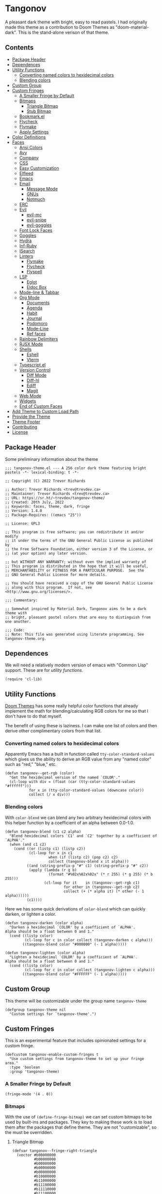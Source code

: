 #+STARTUP: content
* Tangonov
:PROPERTIES:
:header-args: :tangle tangonov-theme.el :comments link
:END:
[[https://melpa.org/#/tangonov-theme][file:https://melpa.org/packages/tangonov-theme-badge.svg]]

[[file:images/tangonov.png]]

A pleasant dark theme with bright, easy to read pastels. I had originally made this theme as a contribution to Doom Themes as "doom-material-dark". This is the stand-alone verison of that theme.

[[file:images/tangonov-1.png]]
[[file:images/tangonov-2.png]]
** Contents
:PROPERTIES:
:TOC:      :include siblings :depth 3 :force (depth) :ignore (this) :local (depth)
:END:
:CONTENTS:
- [[#package-header][Package Header]]
- [[#dependences][Dependences]]
- [[#utility-functions][Utility Functions]]
  - [[#converting-named-colors-to-hexidecimal-colors][Converting named colors to hexidecimal colors]]
  - [[#blending-colors][Blending colors]]
- [[#custom-group][Custom Group]]
- [[#custom-fringes][Custom Fringes]]
  - [[#a-smaller-fringe-by-default][A Smaller Fringe by Default]]
  - [[#bitmaps][Bitmaps]]
    - [[#triangle-bitmap][Triangle Bitmap]]
    - [[#stub-bitmap][Stub Bitmap]]
  - [[#bookmarkel][Bookmark.el]]
  - [[#flycheck][Flycheck]]
  - [[#flymake][Flymake]]
  - [[#apply-settings][Apply Settings]]
- [[#color-definitions][Color Definitions]]
- [[#faces][Faces]]
  - [[#ansi-colors][Ansi Colors]]
  - [[#avy][Avy]]
  - [[#company][Company]]
  - [[#css][CSS]]
  - [[#easy-customization][Easy Customization]]
  - [[#elfleed][Elfleed]]
  - [[#emacs][Emacs]]
  - [[#email][Email]]
    - [[#message-mode][Message Mode]]
    - [[#gnus][GNUs]]
    - [[#notmuch][Notmuch]]
  - [[#erc][ERC]]
  - [[#evil][Evil]]
    - [[#evil-mc][evil-mc]]
    - [[#evil-snipe][evil-snipe]]
    - [[#evil-goggles][evil-goggles]]
  - [[#font-lock-faces][Font Lock Faces]]
  - [[#goggles][Goggles]]
  - [[#hydra][Hydra]]
  - [[#inf-ruby][Inf-Ruby]]
  - [[#isearch][ISearch]]
  - [[#linters][Linters]]
    - [[#flymake][Flymake]]
    - [[#flycheck][Flycheck]]
    - [[#flyspell][Flyspell]]
  - [[#lsp][LSP]]
    - [[#eglot][Eglot]]
    - [[#eldoc-box][Eldoc Box]]
  - [[#mode-line--tabbar][Mode-line & Tabbar]]
  - [[#org-mode][Org Mode]]
    - [[#documents][Documents]]
    - [[#agenda][Agenda]]
    - [[#habit][Habit]]
    - [[#journal][Journal]]
    - [[#podomoro][Podomoro]]
    - [[#mode-line][Mode-Line]]
    - [[#ref-faces][Ref faces]]
  - [[#rainbow-delimiters][Rainbow Delimiters]]
  - [[#rjsx-mode][RJSX Mode]]
  - [[#shells][Shells]]
    - [[#eshell][Eshell]]
    - [[#vterm][Vterm]]
  - [[#typescriptel][Typescript.el]]
  - [[#version-control][Version Control]]
    - [[#diff-mode][Diff Mode]]
    - [[#diff-hl][Diff-hl]]
    - [[#ediff][Ediff]]
    - [[#magit][Magit]]
  - [[#web-mode][Web Mode]]
  - [[#widgets][Widgets]]
  - [[#end-of-custom-faces][End of Custom Faces]]
- [[#add-theme-to-custom-load-path][Add Theme to Custom Load Path]]
- [[#provide-the-theme][Provide the Theme]]
- [[#theme-footer][Theme Footer]]
- [[#contributing][Contributing]]
- [[#license][License]]
:END:
** Package Header
:PROPERTIES:
:header-args: :tangle tangonov-theme.el
:END:
Some preliminary information about the theme

#+BEGIN_SRC elisp
;;; tangonov-theme.el --- A 256 color dark theme featuring bright pastels -*- lexical-binding: t -*-

;; Copyright (C) 2022 Trevor Richards

;; Author: Trevor Richards <trev@trevdev.ca>
;; Maintainer: Trevor Richards <trev@trevdev.ca>
;; URL: https://sr.ht/~trevdev/tangonov-theme/
;; Created: 20th July, 2022
;; Keywords: faces, theme, dark, fringe
;; Version: 1.4.0
;; Package-Requires: ((emacs "25"))

;; License: GPL3

;; This program is free software; you can redistribute it and/or modify
;; it under the terms of the GNU General Public License as published by
;; the Free Software Foundation, either version 3 of the License, or
;; (at your option) any later version.

;; but WITHOUT ANY WARRANTY; without even the implied warranty of
;; This program is distributed in the hope that it will be useful,
;; MERCHANTABILITY or FITNESS FOR A PARTICULAR PURPOSE.  See the
;; GNU General Public License for more details.

;; You should have received a copy of the GNU General Public License
;; along with this program.  If not, see <http://www.gnu.org/licenses/>.

;;; Commentary:

;; Somewhat inspired by Material Dark, Tangonov aims to be a dark theme with
;; bright, pleasant pastel colors that are easy to distinguish from one another.

;;; Code:
;; Note: This file was generated using literate programming. See tangonov-theme.org.
#+END_SRC

** Dependences

We will need a relatively modern version of emacs with "Common Lisp" support. These are for [[* Utility Functions][utility functions]].

#+BEGIN_SRC elisp
(require 'cl-lib)
#+END_SRC

** Utility Functions

[[https://github.com/doomemacs/themes][Doom Themes]] has some really helpful color functions that already implement the math for blending/calculating RGB colors for me so that I don't have to do that myself.

The benefit of using these is laziness. I can make one list of colors and then derive other complimentary colors from that list.

*** Converting named colors to hexidecimal colors

Apparently Emacs has a built in function called ~tty-color-standard-values~ which gives us the ability to derive an RGB value from any "named color" such as "red," "blue," etc.

#+BEGIN_SRC elisp
(defun tangonov--get-rgb (color)
  "Get the hexidecimal version of the named `COLOR'."
  (cl-loop with div = (float (car (tty-color-standard-values "#ffffff")))
           for x in (tty-color-standard-values (downcase color))
           collect (/ x div)))
#+END_SRC

*** Blending colors

With ~color-blend~ we can blend any two arbitrary hexidecimal colors with this helper function by a coefficient of an alpha between 0.0-1.0.

#+BEGIN_SRC elisp
(defun tangonov-blend (c1 c2 alpha)
  "Blend hexidecimal colors `C1' and `C2' together by a coefficient of `ALPHA'."
  (when (and c1 c2)
    (cond ((or (listp c1) (listp c2))
           (cl-loop for x in c1
                    when (if (listp c2) (pop c2) c2)
                    collect (tangonov-blend x it alpha)))
          ((and (string-prefix-p "#" c1) (string-prefix-p "#" c2))
           (apply (lambda (r g b)
                    (format "#%02x%02x%02x" (* r 255) (* g 255) (* b 255)))
                  (cl-loop for it    in (tangonov--get-rgb c1)
                           for other in (tangonov--get-rgb c2)
                           collect (+ (* alpha it) (* other (- 1 alpha))))))
          (c1))))
#+END_SRC

Here we has some quick derivations of ~color-blend~ which can quickly darken, or lighten a color.

#+BEGIN_SRC elisp
(defun tangonov-darken (color alpha)
  "Darken a hexidecimal `COLOR' by a coefficient of `ALPHA'.
Alpha should be a float between 0 and 1."
  (cond ((listp color)
         (cl-loop for c in color collect (tangonov-darken c alpha)))
        ((tangonov-blend color "#000000" (- 1 alpha)))))

(defun tangonov-lighten (color alpha)
  "Lighten a hexidecimal `COLOR' by a coefficient of `ALPHA'.
Alpha should be a float between 0 and 1."
  (cond ((listp color)
         (cl-loop for c in color collect (tangonov-lighten c alpha)))
        ((tangonov-blend color "#FFFFFF" (- 1 alpha)))))
#+END_SRC

** Custom Group

This theme will be customizable under the group name ~tangonov-theme~

#+begin_src elisp
(defgroup tangonov-theme nil
  "Custom settings for `tangonov-theme'.")
#+end_src

** Custom Fringes

This is an experimental feature that includes opinionated settings for a custom fringe.

#+begin_src elisp :noweb yes
(defcustom tangonov-enable-custom-fringes t
  "Use custom settings from tangonov-theme to set up your fringe area."
  :type 'boolean
  :group 'tangonov-theme)
#+end_src

*** A Smaller Fringe by Default

#+begin_src elisp :noweb-ref custom-fringes :tangle no
(fringe-mode '(4 . 0))
#+end_src

*** Bitmaps

With the use of ~(define-fringe-bitmap)~ we can set custom bitmaps to be used by built-ins and packages. They key to making these work is to load them after the packages that define theme. They are not "customizable", so the must be overridden.

**** Triangle Bitmap

#+begin_src elisp
(defvar tangonov--fringe-right-triangle
  (vector #b00000000
          #b00000000
          #b00000000
          #b00000000
          #b00000000
          #b10000000
          #b11000000
          #b11100000
          #b11110000
          #b11100000
          #b11000000
          #b10000000
          #b00000000
          #b00000000
          #b00000000
          #b00000000
          #b00000000)
  "A fringe bitmap used by tangonov-theme.")
#+end_src

**** Stub Bitmap

#+begin_src elisp
(defvar tangonov--fringe-stub
  (vector #b00000000
          #b00000000
          #b00000000
          #b00000000
          #b00000000
          #b11110000
          #b11110000
          #b11110000
          #b11110000
          #b11110000
          #b11110000
          #b11110000
          #b00000000
          #b00000000
          #b00000000
          #b00000000
          #b00000000)
  "A fringe bitmap used by tangonov-theme.")
#+end_src

*** Bookmark.el

#+begin_src elisp :noweb-ref custom-fringes :tangle no
(with-eval-after-load 'bookmark
  (define-fringe-bitmap 'bookmark-fringe-mark
    tangonov--fringe-stub))
#+end_src

*** Flycheck

#+begin_src elisp :noweb-ref custom-fringes :tangle no
(with-eval-after-load 'flycheck
  (define-fringe-bitmap 'flycheck-fringe-bitmap-caret
    tangonov--fringe-right-triangle)
  (flycheck-define-error-level
        'error
      :severity 100
      :compilation-level 2
      :overlay-category 'flycheck-error-overlay
      :fringe-bitmap 'flycheck-fringe-bitmap-caret
      :fringe-face 'flycheck-fringe-error
      :error-list-face 'flycheck-error-list-error)
    (flycheck-define-error-level
        'warning
      :severity 100
      :compilation-level 1
      :overlay-category 'flycheck-warning-overlay
      :fringe-bitmap 'flycheck-fringe-bitmap-caret
      :fringe-face 'flycheck-fringe-warning
      :warning-list-face 'flycheck-warning-list-warning)
    (flycheck-define-error-level
        'info
      :severity 100
      :compilation-level 1
      :overlay-category 'flycheck-info-overlay
      :fringe-bitmap 'flycheck-fringe-bitmap-caret
      :fringe-face 'flycheck-fringe-info
      :info-list-face 'flycheck-info-list-info))
#+end_src

*** Flymake

#+begin_src elisp :noweb-ref custom-fringes :tangle no
(with-eval-after-load 'flymake
  (define-fringe-bitmap 'small-right-triangle
    tangonov--fringe-right-triangle)
  (setq flymake-note-bitmap    '(small-right-triangle compilation-info)
        flymake-error-bitmap   '(small-right-triangle compilation-error)
        flymake-warning-bitmap '(small-right-triangle compilation-warning)))
#+end_src

*** Apply Settings

We need our fringes to be applied after the relevant, related packages load.

#+begin_src elisp :noweb yes
(when tangonov-enable-custom-fringes
  <<custom-fringes>>)
#+end_src

** Region Foregrounds

There may be some reason you'd want to avoid having some explicit foreground for selected text. If I am using something like Meow modal editing, selection comes hand-in-hand with motion. I don't want to lose syntax highlighting while trying to find things.

#+begin_src elisp
(defcustom tangonov-selection-foregrounds t
  "Set a uniform foreground for selected text."
  :type 'boolean
  :group 'tangonov-theme)
#+end_src

** Color Definitions

The strategy for writing this theme is to do it as simply as possible. I am only supporting 256 colors (for now).

#+BEGIN_SRC elisp
(deftheme tangonov
  "A 256 color dark theme featuring bright pastels.")

(let ((spec '((class color) (min-colors 256)))
      (fg        "#EEFFFF")
      (fg-alt    "#BFC7D5")
      (bg        "#191919")
      (bg-alt    "#232323")
      (red       "#FF7B85")
      (green     "#ABDC88")
      (yellow    "#FFCA41")
      (orange    "#FF996B")
      (blue      "#82AAFF")
      (magenta   "#C792EA")
      (violet    "#BB80B3")
      (cyan      "#89DDFF")
      (teal      "#44b9b1")
      (gray1     "#303030")
      (gray2     "#626262")
      (gray3     "#A8A8A8"))
#+END_SRC

** Faces

To theme Emacs you must set the faces for every package you would like to see changed. There are so many packages & faces. It is what it is.

#+BEGIN_SRC elisp
  (custom-theme-set-faces
   'tangonov
#+END_SRC

*** Ansi Colors

These colors are used by various shell-like packages.

#+begin_src elisp
   `(ansi-color-black ((,spec (:foregound ,gray1 :background ,gray1))))
   `(ansi-color-blue ((,spec (:foreground ,blue :background ,blue))))
   `(ansi-color-bright-black ((,spec (:foreground ,gray2 :background ,gray2))))
   `(ansi-color-bright-blue ((,spec (:foreground ,blue :background ,blue))))
   `(ansi-color-bright-cyan ((,spec (:foreground ,cyan :background ,cyan))))
   `(ansi-color-bright-green ((,spec (:foreground ,green :background ,green))))
   `(ansi-color-bright-magenta ((,spec (:foreground ,magenta :background ,magenta))))
   `(ansi-color-bright-red ((,spec (:foreground ,red :background ,red))))
   `(ansi-color-bright-white ((,spec (:foreground "#FFFFFF" :background "#FFFFFF"))))
   `(ansi-color-bright-yellow ((,spec (:foreground ,yellow :background ,yellow))))
   `(ansi-color-cyan ((,spec (:foreground ,cyan :background ,cyan))))
   `(ansi-color-green ((,spec (:foreground ,green :background ,green))))
   `(ansi-color-magenta ((,spec (:foreground ,magenta :background ,magenta))))
   `(ansi-color-red ((,spec (:foreground ,red :background ,red))))
   `(ansi-color-white ((,spec (:foreground ,fg :background ,fg))))
   `(ansi-color-yellow ((,spec (:foreground ,yellow :background ,yellow))))
#+end_src

*** Avy

#+BEGIN_SRC elisp
   `(avy-goto-char-timer-face
     ((,spec (:inherit 'isearch))))
   `(avy-background-face ((,spec (:foreground ,(tangonov-darken bg 0.2)))))
   `(avy-lead-face
     ((,spec (:foreground ,red :weight bold))))
   `(avy-lead-face-0
     ((,spec (:inherit 'avy-lead-face :foreground ,yellow))))
   `(avy-lead-face-1
     ((,spec (:inheri avy-lead-face :foreground ,(tangonov-darken yellow 0.4)))))
   `(avy-lead-face-2
     ((,spec (:inherit 'avy-lead-face :foreground
                       ,(tangonov-darken yellow 0.6)))))
#+END_SRC

*** Company

#+begin_src elisp
   `(company-echo-common ((,spec (:foreground ,cyan))))
   `(company-tooltip ((,spec (:background ,bg))))
   `(company-tooltip-annotation ((,spec (:foreground ,fg-alt))))
   `(company-tooltip-common ((,spec (:foreground ,cyan))))
   `(company-tooltip-common-selection
     ((,spec (:foreground ,cyan :weight bold))))
   `(company-tooltip-scrollbar-thumb ((,spec (:background ,violet))))
   `(company-tooltip-scrollbar-track ((,spec (:background ,bg-alt))))
   `(company-tooltip-selection ((,spec (:inherit bold :background ,gray1))))
#+end_src

*** CSS

#+BEGIN_SRC elisp
   `(css-proprietary-property ((,spec (:foreground ,orange))))
   `(css-property ((,spec (:foreground ,green))))
   `(css-selector ((,spec (:foreground ,blue))))
#+END_SRC

*** Easy Customization

#+BEGIN_SRC elisp
   `(custom-button
     ((,spec
       (:foreground ,blue :background ,bg :box '(:line-width 1 :style none)))))
   `(custom-button-unraised
     ((,spec (:foreground ,violet :background
                          ,bg :box '(:line-width 1 :style none)))))
   `(custom-button-pressed-unraised
     ((,spec
       (:foreground ,bg :background
                    ,violet :box '(:line-width 1 :style none)))))
   `(custom-button-pressed
     ((,spec (:foreground ,bg :background
                          ,blue :box '(:line-width 1 :style none)))))
   `(custom-button-mouse
     ((,spec (:foreground ,bg :background ,blue
                          :box '(:line-width 1 :style none)))))
   `(custom-variable-button ((,spec (:foreground ,green :underline t))))
   `(custom-saved
     ((,spec (:foreground ,green :background
                          ,(tangonov-darken green 0.5) :bold bold))))
   `(custom-comment ((,spec (:foreground ,fg))))
   `(custom-comment-tag ((,spec (:foreground ,gray2))))
   `(custom-modified
     ((,spec (:foreground ,blue :background ,(tangonov-darken blue 0.5)))))
   `(custom-variable-tag ((,spec (:foreground ,magenta))))
   `(custom-visibility ((,spec (:foreground ,blue :underline nil))))
   `(custom-group-subtitle ((,spec (:foreground ,red))))
   `(custom-group-tag ((,spec (:foreground ,violet))))
   `(custom-group-tag-1 ((,spec (:foreground ,blue))))
   `(custom-set ((,spec (:foreground ,yellow :background ,bg))))
   `(custom-themed ((,spec (:foreground ,yellow :background ,bg))))
   `(custom-invalid
     ((,spec (:foreground ,red :background ,(tangonov-darken red 0.5)))))
   `(custom-variable-obsolete ((,spec (:foreground ,gray2 :background ,bg))))
   `(custom-state
     ((,spec (:foreground ,green :background ,(tangonov-darken green 0.5)))))
   `(custom-changed ((,spec (:foreground ,blue :background ,bg))))
#+END_SRC

*** Elfleed

#+begin_src elisp
   `(elfeed-log-debug-level-face ((,spec (:foreground ,gray2))))
   `(elfeed-log-error-level-face ((,spec (:inherit 'error))))
   `(elfeed-log-info-level-face ((,spec (:inherit 'success))))
   `(elfeed-log-warn-level-face ((,spec (:inherit 'warning))))
   `(elfeed-search-date-face ((,spec (:foreground ,violet))))
   `(elfeed-search-feed-face ((,spec (:foreground ,blue))))
   `(elfeed-search-tag-face ((,spec (:foreground ,gray2))))
   `(elfeed-search-title-face ((,spec (:foreground ,gray2))))
   `(elfeed-search-filter-face ((,spec (:foreground ,violet))))
   `(elfeed-search-unread-count-face ((,spec (:foreground ,yellow))))
   `(elfeed-search-unread-title-face ((,spec (:foreground ,fg :weight bold))))
#+end_src

*** EWW

#+begin_src elisp
   `(eww-form-checkbox ((,spec (:inherit 'eww-form-file))))
   `(eww-form-file   ((,spec (:inherit 'eww-form-submit :background ,bg-alt))))
   `(eww-form-select ((,spec (:inherit 'eww-form-submit :background ,bg-alt))))
   `(eww-form-submit
     ((,spec (:inherit 'eww-form-text :box
                       `(:line-width 2 :style released-button)
                       :background ,gray1))))
   `(eww-form-text
     ((,spec (:box `(:line-width 1 :color ,gray2)
                   ,bg :foreground ,fg :distant-foreground ,bg))))
   `(eww-form-textarea ((,spec (:inherit 'eww-form-text))))
   `(eww-invalid-certificate ((,spec (:foreground ,red))))
   `(eww-valid-certificate ((,spec (:foreground ,cyan))))
#+end_src

*** Emacs

Set the basic faces for the editor. Many of these faces are used commonly throughout Emacs. Some of them derive other faces.

#+BEGIN_SRC elisp
   `(default ((,spec (:background ,bg :foreground ,fg))))
   `(bold ((,spec (:weight bold))))
   `(italic ((,spec (:slant italic))))
   `(bold-italic ((,spec (:weight bold :slant italic))))
   `(underline ((,spec (:underline t))))
   `(shadow ((,spec (:foreground ,gray2))))
   `(link ((,spec (:foreground ,blue :weight bold :underline t))))
   `(link-visited ((,spec (:inherit 'link :foreground ,magenta))))
   `(highlight ((,spec (:background ,gray1 :weight bold))))
   `(match ((,spec (:foreground
                    ,green :background ,(tangonov-darken green 0.5)))))
   `(region ((,spec (:foreground
                  ,(if tangonov-selection-foregrounds
                       cyan
                     nil)
                  :background ,(tangonov-darken cyan 0.5)))))
   `(secondary-selection ((,spec (:foreground
                               ,(if tangonov-selection-foregrounds
                                    fg
                                  nil)
                               :background ,gray1))))
   `(lazy-highlight ((,spec
                      (:foreground ,blue :background
                                   ,(tangonov-darken blue 0.5)))))
   `(error ((,spec (:foreground ,red))))
   `(warning ((,spec (:foreground ,yellow))))
   `(success ((,spec (:foreground ,green))))
   `(escape-glyph ((,spec (:foreground ,orange))))
   `(homoglyph ((,spec (:foreground ,orange))))
   `(vertical-border ((,spec (:foreground ,gray1))))
   `(cursor ((,spec (:background ,yellow))))
   `(minibuffer-prompt ((,spec (:foreground ,yellow))))
   `(line-number-current-line ((,spec (:foreground ,cyan :background ,gray1))))
   `(completions-common-part ((,spec (:foreground ,cyan))))
   `(completions-first-difference ((,spec (:foreground ,yellow))))
   `(trailing-whitespace ((,spec (:background ,red))))
   `(whitespace-trailing ((,spec (:background ,red))))
   `(bookmark-face ((,spec (:foreground ,orange))))
   `(tool-bar ((,spec (:foreground ,fg :background ,bg-alt))))
   `(tooltip ((,spec (:foreground ,fg :background ,bg-alt))))
#+END_SRC

*** Email

There are many packages that cobble together different Email & RSS interfaces. Many of them look to ~message-mode~ or ~gnus~ for faces. Others have their own opinions.

**** Message Mode

#+BEGIN_SRC elisp
   `(message-header-name ((,spec (:foreground ,green))))
   `(message-header-subject ((,spec (:foreground ,cyan :weight bold))))
   `(message-header-to ((,spec (:foreground ,cyan :weight bold))))
   `(message-header-cc
     ((,spec (:inherit 'message-header-to
                       :foreground ,(tangonov-darken cyan 0.15)))))
   `(message-header-other ((,spec (:foreground ,violet))))
   `(message-header-newsgroups ((,spec (:foreground ,yellow))))
   `(message-header-xheader ((,spec (:foreground ,gray3))))
   `(message-separator ((,spec (:foreground ,gray2))))
   `(message-mml ((,spec (:foreground ,gray2 :slant italic))))
#+END_SRC

**** GNUs

#+BEGIN_SRC elisp
   `(gnus-group-mail-1 ((,spec (:weight bold :foreground ,fg))))
   `(gnus-group-mail-2 ((,spec (:inherit 'gnus-group-mail-1))))
   `(gnus-group-mail-3 ((,spec (:inherit 'gnus-group-mail-1))))
   `(gnus-group-mail-1-empty ((,spec (:foreground ,gray3))))
   `(gnus-group-mail-2-empty ((,spec (:inherit 'gnus-group-mail-1-empty))))
   `(gnus-group-mail-3-empty ((,spec (:inherit 'gnus-group-mail-1-empty))))
   `(gnus-group-news-1 ((,spec (:inherit 'gnus-group-mail-1))))
   `(gnus-group-news-2 ((,spec (:inherit 'gnus-group-news-1))))
   `(gnus-group-news-3 ((,spec (:inherit 'gnus-group-news-1))))
   `(gnus-group-news-4 ((,spec (:inherit 'gnus-group-news-1))))
   `(gnus-group-news-5 ((,spec (:inherit 'gnus-group-news-1))))
   `(gnus-group-news-6 ((,spec (:inherit 'gnus-group-news-1))))
   `(gnus-group-news-1-empty ((,spec (:inherit 'gnus-group-mail-1-empty))))
   `(gnus-group-news-2-empty ((,spec (:inherit 'gnus-group-news-1-empty))))
   `(gnus-group-news-3-empty ((,spec (:inherit 'gnus-group-news-1-empty))))
   `(gnus-group-news-4-empty ((,spec (:inherit 'gnus-group-news-1-empty))))
   `(gnus-group-news-5-empty ((,spec (:inherit 'gnus-group-news-1-empty))))
   `(gnus-group-news-6-empty ((,spec (:inherit 'gnus-group-news-1-empty))))
   `(gnus-group-mail-low ((,spec (:inherit 'gnus-group-mail-1 :weight normal))))
   `(gnus-group-mail-low-empty ((,spec (:inherit 'gnus-group-mail-1-empty))))
   `(gnus-group-news-low
     ((,spec (:inherit 'gnus-group-mail-1 :foreground ,gray3))))
   `(gnus-group-news-low-empty
     ((,spec (:inherit 'gnus-group-news-low :weight normal))))
   `(gnus-header-content ((,spec (:inherit 'message-header-other))))
   `(gnus-header-from ((,spec (:inherit 'message-header-other))))
   `(gnus-header-name ((,spec (:inherit 'message-header-name))))
   `(gnus-header-newsgroups ((,spec (:inherit 'message-header-other))))
   `(gnus-header-subject ((,spec (:inherit 'message-header-subject))))
   `(gnus-summary-cancelled ((,spec (:foreground ,red :strike-through t))))
   `(gnus-summary-high-ancient
     ((,spec (:foreground ,(tangonov-lighten gray3 0.2) :inherit 'italic))))
   `(gnus-summary-high-read
     ((,spec (:foreground ,(tangonov-lighten fg 0.2)))))
   `(gnus-summary-high-ticked
     ((,spec (:foreground ,(tangonov-lighten magenta 0.2)))))
   `(gnus-summary-high-unread
     ((,spec (:foreground ,(tangonov-lighten green 0.2)))))
   `(gnus-summary-low-ancient
     ((,spec (:foreground ,(tangonov-darken gray3 0.2) :inherit 'italic))))
   `(gnus-summary-low-read ((,spec (:foreground ,(tangonov-darken fg 0.2)))))
   `(gnus-summary-low-ticked
     ((,spec (:foreground ,(tangonov-darken magenta 0.2)))))
   `(gnus-summary-low-unread
     ((,spec (:foreground ,(tangonov-darken green 0.2)))))
   `(gnus-summary-normal-ancient
     ((,spec (:foreground ,gray3 :inherit 'italic))))
   `(gnus-summary-normal-read ((,spec (:foreground ,fg))))
   `(gnus-summary-normal-ticked ((,spec (:foreground ,magenta))))
   `(gnus-summary-normal-unread ((,spec (:foreground ,green :inherit 'bold))))
   `(gnus-summary-selected ((,spec (:foreground ,blue :weight bold))))
   `(gnus-cite-1 ((,spec (:foreground ,violet))))
   `(gnus-cite-2 ((,spec (:foreground ,yellow))))
   `(gnus-cite-3 ((,spec (:foreground ,magenta))))
   `(gnus-cite-4 ((,spec (:foreground ,green))))
   `(gnus-cite-5 ((,spec (:foreground ,green))))
   `(gnus-cite-6 ((,spec (:foreground ,green))))
   `(gnus-cite-7 ((,spec (:foreground ,magenta))))
   `(gnus-cite-8 ((,spec (:foreground ,magenta))))
   `(gnus-cite-9 ((,spec (:foreground ,magenta))))
   `(gnus-cite-10 ((,spec (:foreground ,yellow))))
   `(gnus-cite-11 ((,spec (:foreground ,yellow))))
   `(gnus-signature ((,spec (:foreground ,yellow))))
   `(gnus-x-face ((,spec (:background ,gray3 :foreground ,fg))))
#+END_SRC

**** Notmuch

#+BEGIN_SRC elisp
   `(notmuch-crypto-decryption ((,spec (:foreground ,magenta))))
   `(notmuch-crypto-signature-bad ((,spec (:foreground ,red))))
   `(notmuch-crypto-signature-good ((,spec (:foreground ,green))))
   `(notmuch-crypto-signature-good-key ((,spec (:foreground ,orange))))
   `(notmuch-crypto-signature-unknown ((,spec (:foreground ,red))))
   `(notmuch-message-summary-face
     ((,spec (:background ,bg-alt :overline ,gray2))))
   `(notmuch-search-count ((,spec (:foreground ,gray2))))
   `(notmuch-search-date ((,spec (:foreground ,orange))))
   `(notmuch-search-flagged-face
     ((,spec (:foreground ,(tangonov-darken red 0.5)))))
   `(notmuch-search-matching-authors ((,spec (:foreground ,blue))))
   `(notmuch-search-non-matching-authors ((,spec (:foreground ,fg))))
   `(notmuch-search-subject ((,spec (:foreground ,fg))))
   `(notmuch-search-unread-face ((,spec (:weight bold))))
   `(notmuch-tag-added ((,spec (:foreground ,green :weight normal))))
   `(notmuch-tag-deleted ((,spec (:foreground ,red :weight normal))))
   `(notmuch-tag-face ((,spec (:foreground ,yellow :weight normal))))
   `(notmuch-tag-flagged ((,spec (:foreground ,yellow :weight normal))))
   `(notmuch-tag-unread ((,spec (:foreground ,yellow :weight normal))))
   `(notmuch-tree-match-author-face ((,spec (:foreground ,blue :weight bold))))
   `(notmuch-tree-match-date-face ((,spec (:foreground ,orange :weight bold))))
   `(notmuch-tree-match-face ((,spec (:foreground ,fg))))
   `(notmuch-tree-match-subject-face ((,spec (:foreground ,fg))))
   `(notmuch-tree-match-tag-face ((,spec (:foreground ,yellow))))
   `(notmuch-tree-match-tree-face ((,spec (:foreground ,gray2))))
   `(notmuch-tree-no-match-author-face ((,spec (:foreground ,blue))))
   `(notmuch-tree-no-match-date-face ((,spec (:foreground ,orange))))
   `(notmuch-tree-no-match-face ((,spec (:foreground ,gray3))))
   `(notmuch-tree-no-match-subject-face ((,spec (:foreground ,gray3))))
   `(notmuch-tree-no-match-tag-face ((,spec (:foreground ,yellow))))
   `(notmuch-tree-no-match-tree-face ((,spec (:foreground ,yellow))))
   `(notmuch-wash-cited-text ((,spec (:foreground ,gray1))))
   `(notmuch-wash-toggle-button ((,spec (:foreground ,fg))))
#+END_SRC

*** ERC

#+BEGIN_SRC elisp
   `(erc-button ((,spec (:weight bold :underline t))))
   `(erc-default-face ((,spec (:inherit 'default))))
   `(erc-action-face ((,spec (:weight bold))))
   `(erc-command-indicator-face ((,spec (:weight bold))))
   `(erc-direct-msg-face ((,spec (:foreground ,magenta))))
   `(erc-error-face ((,spec (:inherit 'error))))
   `(erc-header-line
     ((,spec (:background ,(tangonov-darken bg-alt 0.15) :foreground ,cyan))))
   `(erc-input-face ((,spec (:foreground ,green))))
   `(erc-current-nick-face ((,spec (:foreground ,green :weight bold))))
   `(erc-timestamp-face ((,spec (:foreground ,blue :weight bold))))
   `(erc-nick-default-face ((,spec (:weight bold))))
   `(erc-nick-msg-face ((,spec (:foreground ,magenta))))
   `(erc-nick-prefix-face ((,spec (:inherit 'erc-nick-default-face))))
   `(erc-my-nick-face ((,spec (:foreground ,green :weight bold))))
   `(erc-my-nick-prefix-face ((,spec (:inherit 'erc-my-nick-face))))
   `(erc-notice-face ((,spec (:foreground ,gray2))))
   `(erc-prompt-face ((,spec (:foreground ,cyan :weight bold))))
#+END_SRC

*** Evil
Support for various Evil related features/packages.

#+BEGIN_SRC elisp
   `(evil-ex-info ((,spec (:foreground ,red :slant italic))))
   `(evil-ex-search
     ((,spec (:background ,gray1 :foreground ,cyan :weight bold))))
   `(evil-ex-substitute-matches
     ((,spec (:background ,gray1 :foreground
                          ,red :weight bold :strike-through t))))
   `(evil-ex-substitute-replacement
     ((,spec (:background ,gray1 :foreground ,green :weight bold))))
   `(evil-search-highlight-persist-highlight-face
     ((,spec (:inherit 'lazy-highlight))))
#+END_SRC

**** evil-mc

#+BEGIN_SRC elisp
   `(evil-mc-cursor-default-face
     ((,spec (:background ,magenta :foreground ,gray1 :inverse-video nil))))
   `(evil-mc-region-face ((,spec (:inherit 'region))))
   `(evil-mc-cursor-bar-face
     ((,spec (:height 1 :background ,magenta :foreground ,gray1))))
   `(evil-mc-cursor-hbar-face ((,spec (:underline `(:color ,cyan)))))
#+END_SRC

**** evil-snipe

#+BEGIN_SRC elisp
   `(evil-snipe-first-match-face
     ((,spec (:foreground ,blue :background
                          ,(tangonov-darken blue 0.5) :weight bold))))
   `(evil-snipe-matches-face
     ((,spec (:foreground highlight :underline t :weight bold))))
#+END_SRC

**** evil-goggles

#+BEGIN_SRC elisp
   `(evil-goggles-delete-face
     ((,spec (:foreground ,(tangonov-darken red 0.5) :background ,red))))
   `(evil-goggles-paste-face
     ((,spec (:foreground ,(tangonov-darken green 0.5) :background ,green))))
   `(evil-goggles-undo-redo-add-face ((,spec (:inherit 'evil-goggles-paste-face))))
   `(evil-goggles-undo-redo-remove-face ((,spec (:inherit 'evil-goggles-delete-face))))
   `(evil-goggles-record-macro-face
     ((,spec (:foreground ,(tangonov-darken yellow 0.5) :background ,yellow))))
#+END_SRC

*** Font Lock Faces

These faces end up being inherited by /many/ major modes for highlighting.

#+BEGIN_SRC elisp
   ;; Font Lock
   `(font-lock-warning-face ((,spec (:inherit 'warning))))
   `(font-lock-function-name-face ((,spec (:foreground ,blue))))
   `(font-lock-variable-name-face ((,spec (:foreground ,yellow))))
   `(font-lock-keyword-face ((,spec (:foreground ,cyan))))
   `(font-lock-comment-face ((,spec (:foreground ,gray2))))
   `(font-lock-type-face ((,spec (:foreground ,magenta))))
   `(font-lock-constant-face ((,spec (:foreground ,orange))))
   `(font-lock-builtin-face ((,spec (:foreground ,cyan))))
   `(font-lock-string-face ((,spec (:foreground ,green))))
   `(font-lock-doc-face ((,spec (:foreground ,gray2))))
   `(font-lock-negation-char-face ((,spec (:foreground ,orange))))
#+END_SRC

*** Goggles

#+BEGIN_SRC elisp
   `(goggles-changed ((,spec (:background ,cyan))))
   `(goggles-added ((,spec (:background ,green))))
   `(goggles-removed ((,spec (:background ,red))))
#+END_SRC

*** Hydra

#+BEGIN_SRC elisp
   `(hydra-face-red ((,spec (:foreground ,red :weight bold))))
   `(hydra-face-blue ((,spec (:foreground ,blue :weight bold))))
   `(hydra-face-amaranth ((,spec (:foreground ,magenta :weight bold))))
   `(hydra-face-pink ((,spec (:foreground ,violet :weight bold))))
   `(hydra-face-teal ((,spec (:foreground ,teal :weight bold))))
#+END_SRC

*** Inf-Ruby

#+begin_src elisp
   `(inf-ruby-result-overlay-face
     ((,spec (:foreground ,cyan :background
                          ,bg-alt :box (:line-width 1 :color ,cyan)))))
#+end_src

*** ISearch

#+BEGIN_SRC elisp
   `(isearch ((,spec (:inherit 'match :weight bold))))
   `(isearch-fail ((,spec (:background ,red :foreground ,gray1 :weight bold))))
#+END_SRC

*** Keycast

#+begin_src elisp
   `(keycast-key
     ((,spec (:weight bold
                      :background ,green
                      :foreground ,bg))))
   `(keycast-command ((,spec (:foreground ,green :weight bold))))
#+end_src

*** Linters
**** Flymake

#+BEGIN_SRC elisp
   `(flymake-error ((,spec (:underline (:style wave :color ,red)))))
   `(flymake-note ((,spec (:underline (:style wave :color ,green)))))
   `(flymake-warning ((,spec (:underline (:style wave :color ,orange)))))
#+END_SRC

**** Flycheck

#+BEGIN_SRC elisp
   `(flycheck-error ((,spec (:underline (:style wave :color ,red)))))
   `(flycheck-warning ((,spec (:underline (:style wave :color ,yellow)))))
   `(flycheck-info ((,spec (:underline (:style wave :color ,green)))))
   `(flycheck-fringe-error ((,spec (:inherit 'fringe :foreground ,red))))
   `(flycheck-fringe-warning ((,spec (:inherit 'fringe :foreground ,yellow))))
   `(flycheck-fringe-info ((,spec (:inherit 'fringe :foreground ,green))))
   `(flycheck-posframe-face ((,spec (:inherit 'default))))
   `(flycheck-posframe-background-face ((,spec (:background ,bg-alt))))
   `(flycheck-posframe-error-face
     ((,spec (:inherit 'flycheck-posframe-face :foreground ,red))))
   `(flycheck-posframe-info-face
     ((,spec (:inherit 'flycheck-posframe-face :foreground ,fg))))
   `(flycheck-posframe-warning-face
     ((,spec (:inherit 'flycheck-posframe-face :foreground ,yellow))))
   #+END_SRC

**** Flyspell

#+BEGIN_SRC elisp
   `(flyspell-incorrect
     ((,spec (:underline (:style wave :color ,red) :inherit 'unspecified))))
   `(flyspell-duplicate
     ((,spec (:underline (:style wave :color ,yellow) :inherit 'unspecified))))
#+END_SRC
*** LSP

**** Eglot

#+BEGIN_SRC elisp
   `(eglot-highlight-symbol-face ((,spec (:weight bold :background ,gray1))))
#+END_SRC

**** Eldoc Box

#+BEGIN_SRC elisp
   `(eldoc-box-border ((,spec (:background ,fg-alt))))
#+END_SRC

*** Mode-line

Set faces for the top and bottom "bars."

#+BEGIN_SRC elisp
   `(mode-line
     ((,spec (:foreground ,fg-alt :background ,bg-alt :box
                          (:line-width (2 . 2) :color ,bg-alt)))))
   `(mode-line-inactive
     ((,spec (:inherit 'mode-line :foreground ,gray2 :background ,bg))))
   `(mode-line-highlight ((,spec (:box (:line-width (2 . 2) :color ,magenta)))))
   `(mode-line-buffer-id ((,spec (:foreground ,fg :weight bold))))
#+END_SRC

*** Org Mode

Org-mode has many faces. It takes some work to make them consistent in buffers and in the agenda.

**** Documents

#+BEGIN_SRC elisp
   `(org-block ((,spec (:background ,bg-alt))))
   `(org-block-background ((,spec (:background ,bg-alt))))
   `(org-block-begin-line ((,spec (:foreground ,gray2 :background ,bg))))
   `(org-level-1 ((,spec (:inherit bold :foreground ,green))))
   `(org-level-2 ((,spec (:inherit bold :foreground ,yellow))))
   `(org-level-3 ((,spec (:inherit bold :foreground ,red))))
   `(org-level-4 ((,spec (:inherit bold :foreground ,cyan))))
   `(org-level-5 ((,spec (:inherit bold :foreground ,blue))))
   `(org-level-6 ((,spec (:inherit bold :foreground ,magenta))))
   `(org-level-7 ((,spec (:inherit bold :foreground ,teal))))
   `(org-level-8 ((,spec (:inherit bold :foreground ,violet))))
   `(org-headline-done ((,spec (:foreground ,gray2))))
   `(org-table ((,spec (:foreground ,magenta))))
   `(org-todo ((,spec (:foreground ,orange))))
   `(org-done ((,spec (:foreground ,gray2))))
   `(org-drawer ((,spec (:foreground ,gray2))))
   `(org-meta-line ((,spec (:foreground ,gray2))))
   `(org-special-keyword ((,spec (:foreground ,gray3))))
   `(org-property-value ((,spec (:foreground ,red))))
   `(org-tag ((,spec (:foreground ,fg-alt))))
   `(org-verbatim ((,spec (:foreground ,green))))
   `(org-code ((,spec (:foreground ,orange :background ,bg-alt))))
   `(org-document-info-keyword ((,spec (:foreground ,red))))
   `(org-document-info ((,spec (:foreground ,fg-alt))))
   `(org-document-title ((,spec (:foreground ,yellow))))
   `(org-date ((,spec (:foreground ,yellow))))
   `(org-checkbox ((,spec (:foreground ,orange))))
   `(org-checkbox-statistics-todo ((,spec (:inherit 'org-checkbox))))
   `(org-checkbox-statistics-done ((,spec (:inherit 'org-done))))
#+END_SRC

**** Agenda

#+BEGIN_SRC elisp
   `(org-agenda-done ((,spec (:inherit 'org-done))))
   `(org-agenda-clocking
     ((,spec (:background ,(tangonov-darken cyan 0.5) :extend t))))
   `(org-time-grid ((,spec (:foreground ,gray2))))
   `(org-imminent-deadline ((,spec (:foreground ,yellow))))
   `(org-upcoming-deadline ((,spec (:foreground ,teal))))
   `(org-agenda-dimmed-todo-face ((,spec (:foreground ,gray3))))
#+END_SRC

**** Habit

Faces for tracking habits with the agenda view.

#+BEGIN_SRC elisp
   `(org-habit-clear-face ((,spec (:weight bold :background ,gray2))))
   `(org-habit-clear-future-face ((,spec (:weight bold :background ,gray3))))
   `(org-habit-ready-face
     ((,spec (:weight bold :background ,(tangonov-darken blue 0.5)))))
   `(org-habit-ready-future-face
     ((,spec (:weight bold :background ,(tangonov-darken blue 0.3)))))
   `(org-habit-alert-face
     ((,spec (:weight bold :background ,(tangonov-darken yellow 0.5)))))
   `(org-habit-alert-future-face
     ((,spec (:weight bold :background ,(tangonov-darken yellow 0.3)))))
   `(org-habit-overdue-face
     ((,spec (:weight bold :background ,(tangonov-darken red 0.5)))))
   `(org-habit-overdue-future-face
     ((,spec (:weight bold :background ,(tangonov-darken red 0.3)))))
#+END_SRC

**** Journal

#+BEGIN_SRC elisp
   `(org-journal-highlight ((,spec (:foreground ,violet))))
   `(org-journal-calendar-entry-face
     ((,spec (:foreground ,magenta :slant italic))))
   `(org-journal-calendar-scheduled-face
     ((,spec (:foreground ,red :slant italic))))
#+END_SRC

**** Podomoro

#+BEGIN_SRC elisp
   `(org-pomodoro-mode-line ((,spec (:foreground ,fg))))
   `(org-pomodoro-mode-line-overtime
     ((,spec (:foreground ,yellow :weight bold))))
#+END_SRC

**** Mode-Line

#+begin_src elisp
   `(org-mode-line-clock ((,spec (:foreground ,fg))))
   `(org-mode-line-clock-overrun ((,spec (:inherit error))))
#+end_src

**** Ref faces

#+BEGIN_SRC elisp
   `(org-ref-acronym-face ((,spec (:foreground ,violet))))
   `(org-ref-cite-face
     ((,spec (:foreground ,yellow :weight light :underline t))))
   `(org-ref-glossary-face ((,spec (:foreground ,magenta))))
   `(org-ref-label-face ((,spec (:foreground ,blue))))
   `(org-ref-ref-face ((,spec (:inherit 'link :foreground ,teal))))
#+END_SRC

*** Rainbow Delimiters

#+BEGIN_SRC elisp
   `(rainbow-delimiters-depth-1-face ((,spec (:foreground ,magenta))))
   `(rainbow-delimiters-depth-2-face ((,spec (:foreground ,orange))))
   `(rainbow-delimiters-depth-3-face ((,spec (:foreground ,green))))
   `(rainbow-delimiters-depth-4-face ((,spec (:foreground ,cyan))))
   `(rainbow-delimiters-depth-5-face ((,spec (:foreground ,violet))))
   `(rainbow-delimiters-depth-6-face ((,spec (:foreground ,yellow))))
   `(rainbow-delimiters-depth-7-face ((,spec (:foreground ,blue))))
   `(rainbow-delimiters-depth-8-face ((,spec (:foreground ,teal))))
   `(rainbow-delimiters-depth-9-face ((,spec (:foreground ,red))))
#+END_SRC

*** RJSX Mode

#+BEGIN_SRC elisp
   `(rjsx-tag ((,spec (:foreground ,red))))
   `(rjsx-attr ((,spec (:foreground ,yellow :slant italic :weight medium))))
   `(rjsx-tag-bracket-face ((,spec (:foreground ,cyan))))
#+END_SRC

*** Shells

**** Eshell

#+BEGIN_SRC elisp
   `(eshell-prompt ((,spec (:foreground ,magenta :weight bold))))
   `(eshell-ls-archive ((,spec (:foreground ,gray2))))
   `(eshell-ls-backup ((,spec (:foreground ,yellow))))
   `(eshell-ls-clutter ((,spec (:foreground ,red))))
   `(eshell-ls-directory ((,spec (:foreground ,blue))))
   `(eshell-ls-executable ((,spec (:foreground ,green))))
   `(eshell-ls-missing ((,spec (:foreground ,red))))
   `(eshell-ls-product ((,spec (:foreground ,orange))))
   `(eshell-ls-readonly ((,spec (:foreground ,orange))))
   `(eshell-ls-special ((,spec (:foreground ,violet))))
   `(eshell-ls-symlink ((,spec (:foreground ,cyan))))
   `(eshell-ls-unreadable ((,spec (:foreground ,gray3))))
#+END_SRC

**** Vterm

#+BEGIN_SRC elisp
   `(vterm-color-black
     ((,spec (:background ,gray1 :foreground ,(tangonov-lighten gray1 0.2)))))
   `(vterm-color-red
     ((,spec (:background ,red :foreground ,(tangonov-lighten red 0.2)))))
   `(vterm-color-green
     ((,spec (:background ,green :foreground ,(tangonov-lighten green 0.2)))))
   `(vterm-color-yellow
     ((,spec (:background ,yellow :foreground ,(tangonov-lighten yellow 0.2)))))
   `(vterm-color-blue
     ((,spec (:background ,blue :foreground ,(tangonov-lighten blue 0.2)))))
   `(vterm-color-magenta
     ((,spec (:background ,magenta :foreground
                          ,(tangonov-lighten violet 0.2)))))
   `(vterm-color-cyan
     ((,spec (:background ,cyan :foreground ,(tangonov-lighten cyan 0.2)))))
   `(vterm-color-white ((,spec (:background ,fg :foreground ,gray3))))
#+END_SRC

*** Tab Bar/Line

#+begin_src elisp
   `(tab-line ((,spec (:background ,bg-alt))))
   `(tab-line-tab ((,spec (:background ,bg-alt :foreground ,fg-alt))))
   `(tab-line-tab-inactive
     ((,spec (:inherit 'tab-line-tab
                       :background ,bg-alt :foreground ,gray2))))
   `(tab-line-tab-inactive-alternate
     ((,spec (:inherit 'tab-line-tab-inactive))))
   `(tab-line-tab-current ((,spec (:background ,bg-alt :foreground ,fg))))
   `(tab-line-highlight ((,spec (:inherit 'tab-line-tab))))
   `(tab-line-close-highlight ((,spec (:foreground ,cyan))))
   `(tab-bar ((,spec (:inherit tab-line))))
   `(tab-bar-tab ((,spec (:inherit tab-line-tab))))
   `(tab-bar-tab-inactive ((,spec (:inherit tab-line-tab-inactive))))
#+end_src

*** Typescript.el

#+BEGIN_SRC elisp
   `(typescript-jsdoc-tag ((,spec (:foreground ,magenta))))
   `(typescript-jsdoc-type ((,spec (:foreground ,gray3))))
   `(typescript-jsdoc-value ((,spec (:foreground ,cyan))))
#+END_SRC

*** Version Control

Set the faces for several version-control related packages.

**** Diff Mode

#+BEGIN_SRC elisp
   `(diff-added ((,spec
                  (:foreground ,green :background
                               ,(tangonov-darken green 0.5)))))
   `(diff-changed
     ((,spec (:foreground ,blue :background ,(tangonov-darken blue 0.5)))))
   `(diff-context ((,spec (:foreground ,gray3))))
   `(diff-removed
     ((,spec (:foreground ,red :background ,(tangonov-darken red 0.5)))))
   `(diff-header ((,spec (:foreground ,cyan))))
   `(diff-file-header ((,spec (:foreground ,blue :background ,bg))))
   `(diff-hunk-header ((,spec (:foreground ,violet))))
   `(diff-refine-added ((,spec (:inherit 'diff-added :inverse-video t))))
   `(diff-refine-changed ((,spec (:inherit 'diff-changed :inverse-video t))))
   `(diff-refine-removed ((,spec (:inherit 'diff-removed :inverse-video t))))
#+END_SRC

**** Diff-hl

#+BEGIN_SRC elisp
   `(diff-hl-change ((,spec (:background ,blue :foreground ,blue))))
   `(diff-hl-delete ((,spec (:background ,red :foreground ,red))))
   `(diff-hl-insert ((,spec (:background ,green :foreground ,green))))
#+END_SRC

**** Ediff

#+BEGIN_SRC elisp
   `(ediff-fine-diff-A ((,spec
                         (:background
                          ,(tangonov-blend cyan bg 0.7) :weight bold :extend))))
   `(ediff-fine-diff-B ((,spec (:inherit 'ediff-fine-diff-A))))
   `(ediff-fine-diff-C ((,spec (:inherit 'ediff-fine-diff-A))))
   `(ediff-current-diff-A
     ((,spec (:background ,(tangonov-blend cyan bg 0.3) :extend t))))
   `(ediff-current-diff-B ((,spec (:inherit 'ediff-current-diff-A))))
   `(ediff-current-diff-C ((,spec (:inherit 'ediff-current-diff-A))))
   `(ediff-even-diff-A ((,spec (:inherit 'hl-line))))
   `(ediff-even-diff-B ((,spec (:inherit 'ediff))))
   `(ediff-even-diff-C ((,spec (:inherit 'ediff-even-diff-A))))
   `(ediff-odd-diff-A ((,spec (:inherit 'ediff-even-diff-A))))
   `(ediff-odd-diff-B ((,spec (:inherit 'ediff-odd-diff-A))))
   `(ediff-odd-diff-C ((,spec (:inherit 'ediff-odd-diff-A))))
#+END_SRC

**** Magit

Magit is a monster sized package with many, many faces

#+BEGIN_SRC elisp
   `(magit-bisect-bad ((,spec (:foreground ,red))))
   `(magit-bisect-good ((,spec (:foreground ,green))))
   `(magit-bisect-skip ((,spec (:foreground ,orange))))
   `(magit-blame-hash ((,spec (:foreground ,cyan))))
   `(magit-blame-date ((,spec (:foreground ,red))))
   `(magit-blame-heading
     ((,spec (:foreground ,orange :background ,bg-alt :extend t))))
   `(magit-branch-current ((,spec (:foreground ,blue))))
   `(magit-branch-local ((,spec (:foreground ,cyan))))
   `(magit-branch-remote ((,spec (:foreground ,green))))
   `(magit-cherry-equivalent ((,spec (:foreground ,violet))))
   `(magit-cherry-unmatched ((,spec (:foreground ,cyan))))
   `(magit-diff-added
     ((,spec (:foreground ,(tangonov-darken green 0.2) :background
                          ,(tangonov-blend green bg 0.1) :extend t))))
   `(magit-diff-added-highlight
     ((,spec (:foreground ,green :background
                          ,(tangonov-blend green bg 0.2)
                          :weight bold :extend t))))
   `(magit-diff-base
     ((,spec (:foreground ,(tangonov-darken orange 0.2) :background
                          ,(tangonov-blend orange bg 0.1) :extend t))))
   `(magit-diff-base-highlight
     ((,spec (:foreground ,orange :background
                          ,(tangonov-blend orange bg 0.2) :weight
                          bold :extend t))))
   `(magit-diff-context
     ((,spec (:foreground ,(tangonov-darken fg 0.4) :background
                          ,bg :extend t))))
   `(magit-diff-context-highlight
     ((,spec (:foreground ,fg :background ,bg-alt :extend t))))
   `(magit-diff-file-heading
     ((,spec (:foreground ,fg :weight bold :extend t))))
   `(magit-diff-file-heading-selection
     ((,spec (:foreground ,magenta :background
                          ,(tangonov-darken blue 0.5) :weight bold :extend t))))
   `(magit-diff-hunk-heading
     ((,spec (:foreground ,bg :background
                          ,(tangonov-blend violet bg 0.3) :extend t))))
   `(magit-diff-hunk-heading-highlight
     ((,spec (:foreground ,bg :background ,violet :weight bold :extend t))))
   `(magit-diff-lines-heading
     ((,spec (:foreground ,yellow :background ,red :extend t :extend t))))
   `(magit-diff-removed
     ((,spec (:foreground ,(tangonov-darken red 0.2) :background
                          ,(tangonov-blend red bg 0.1) :extend t))))
   `(magit-diff-removed-highlight
     ((,spec (:foreground ,red :background
                          ,(tangonov-blend red bg 0.2)
                          :weight bold :extend t))))
   `(magit-diffstat-added ((,spec (:foreground ,green))))
   `(magit-diffstat-removed ((,spec (:foreground ,red))))
   `(magit-dimmed ((,spec (:foreground ,gray2))))
   `(magit-hash ((,spec (:foreground ,gray2))))
   `(magit-header-line
     ((,spec (:background ,bg-alt :foreground ,yellow :weight bold))))
   `(magit-filename ((,spec (:foreground ,violet))))
   `(magit-log-author ((,spec (:foreground ,orange))))
   `(magit-log-date ((,spec (:foreground ,blue))))
   `(magit-log-graph ((,spec (:foreground ,gray2))))
   `(magit-process-ng ((,spec (:inherit 'error))))
   `(magit-process-ok ((,spec (:inherit 'success))))
   `(magit-reflog-amend ((,spec (:foreground ,magenta))))
   `(magit-reflog-checkout ((,spec (:foreground ,blue))))
   `(magit-reflog-cherry-pick ((,spec (:foreground ,green))))
   `(magit-reflog-commit ((,spec (:foreground ,green))))
   `(magit-reflog-merge ((,spec (:foreground ,green))))
   `(magit-reflog-other ((,spec (:foreground ,cyan))))
   `(magit-reflog-rebase ((,spec (:foreground ,magenta))))
   `(magit-reflog-remote ((,spec (:foreground ,cyan))))
   `(magit-reflog-reset ((,spec (:inherit 'error))))
   `(magit-refname ((,spec (:foreground ,gray2))))
   `(magit-section-heading
     ((,spec (:foreground ,blue :weight bold :extend t))))
   `(magit-section-heading-selection
     ((,spec (:foreground ,orange :weight bold :extend t))))
   `(magit-section-highlight ((,spec (:inherit 'hl-line))))
   `(magit-section-secondary-heading
     ((,spec (:foreground ,violet :weight bold :extend t))))
   `(magit-sequence-drop ((,spec (:foreground ,red))))
   `(magit-sequence-head ((,spec (:foreground ,blue))))
   `(magit-sequence-part ((,spec (:foreground ,orange))))
   `(magit-sequence-stop ((,spec (:foreground ,green))))
   `(magit-signature-bad ((,spec (:inherit 'error))))
   `(magit-signature-error ((,spec (:inherit 'error))))
   `(magit-signature-expired ((,spec (:foreground ,orange))))
   `(magit-signature-good ((,spec (:inherit 'success))))
   `(magit-signature-revoked ((,spec (:foreground ,magenta))))
   `(magit-signature-untrusted ((,spec (:foreground ,yellow))))
   `(magit-tag ((,spec (:foreground ,yellow))))
#+END_SRC

*** Web Mode

#+BEGIN_SRC elisp
   `(web-mode-html-tag-face ((,spec (:foreground ,red))))
   `(web-mode-html-attr-equal-face ((,spec (:foreground ,cyan))))
#+END_SRC

*** Widgets

#+BEGIN_SRC elisp
   `(widget-button-pressed ((,spec (:foreground ,red))))
   `(widget-documentation ((,spec (:foreground ,green))))
   `(widget-single-line-field
     ((,spec (:background ,gray2 :distant-foreground ,bg))))
   `(widget-field
     ((,spec (:background ,gray2 :distant-foreground
                          ,bg :box `(:line-width -1 :color ,grey1) :extend t))))
#+END_SRC

*** End of Custom Faces

In branch devel, this keeps the end of =custom-theme-set-faces= clean. In branch main, we collect all of the tangled blocks here for cleaner looking source code.

#+BEGIN_SRC elisp
   ))
#+END_SRC

** Add Theme to Custom Load Path

It's not enough to simply provide a theme. We must set up an autoload that will put the theme into the =custom-theme-load-path=. I suppose users would have to adjust their load path without this.

#+BEGIN_SRC elisp
;;;###autoload
(when (and (bound-and-true-p custom-theme-load-path)
           load-file-name)
  (add-to-list 'custom-theme-load-path
               (file-name-as-directory (file-name-directory load-file-name))))
#+END_SRC

** Provide the Theme

This file needs to be symbolically represented as a theme, not a "package". So, we must =(provide-theme)=.

#+BEGIN_SRC elisp
(provide-theme 'tangonov)
#+END_SRC

** Theme Footer
:PROPERTIES:
:header-args: :tangle tangonov-theme.el
:END:
Provide the theme and mark the end of the file.

#+BEGIN_SRC elisp
;;; tangonov-theme.el ends here
#+END_SRC

** Contributing

Thanks for your interest in this project. Development is done on the =devel= branch. If you would like to contribute, please:

1. Fork this repository.
2. Clone it locally and make a *new branch* from branch =devel= for your feature.
3. Make your changes in the new branch, push them & submit your pull request.

*Note:* This theme is developed using literate programming. This is to say, the document you are viewing *is* the theme. If you're not sure what this means, look into literate programming with org-mode. If you are wanting to make a contribution but do not know/do not want to know how to use this document, I will try to work with you.

** License
:PROPERTIES:
:header-args: :tangle LICENSE.md
:END:

This program is free software; you can redistribute it and/or modify it under the terms of the GNU General Public License as published by the Free Software Foundation, either version 3 of the License, or (at your option) any later version.

[[file:images/gplv3.png]]

#+BEGIN_SRC markdown :tangle LICENSE.md
### GNU GENERAL PUBLIC LICENSE

Version 3, 29 June 2007

Copyright (C) 2007 Free Software Foundation, Inc.
<https://fsf.org/>

Everyone is permitted to copy and distribute verbatim copies of this
license document, but changing it is not allowed.

### Preamble

The GNU General Public License is a free, copyleft license for
software and other kinds of works.

The licenses for most software and other practical works are designed
to take away your freedom to share and change the works. By contrast,
the GNU General Public License is intended to guarantee your freedom
to share and change all versions of a program--to make sure it remains
free software for all its users. We, the Free Software Foundation, use
the GNU General Public License for most of our software; it applies
also to any other work released this way by its authors. You can apply
it to your programs, too.

When we speak of free software, we are referring to freedom, not
price. Our General Public Licenses are designed to make sure that you
have the freedom to distribute copies of free software (and charge for
them if you wish), that you receive source code or can get it if you
want it, that you can change the software or use pieces of it in new
free programs, and that you know you can do these things.

To protect your rights, we need to prevent others from denying you
these rights or asking you to surrender the rights. Therefore, you
have certain responsibilities if you distribute copies of the
software, or if you modify it: responsibilities to respect the freedom
of others.

For example, if you distribute copies of such a program, whether
gratis or for a fee, you must pass on to the recipients the same
freedoms that you received. You must make sure that they, too, receive
or can get the source code. And you must show them these terms so they
know their rights.

Developers that use the GNU GPL protect your rights with two steps:
(1) assert copyright on the software, and (2) offer you this License
giving you legal permission to copy, distribute and/or modify it.

For the developers' and authors' protection, the GPL clearly explains
that there is no warranty for this free software. For both users' and
authors' sake, the GPL requires that modified versions be marked as
changed, so that their problems will not be attributed erroneously to
authors of previous versions.

Some devices are designed to deny users access to install or run
modified versions of the software inside them, although the
manufacturer can do so. This is fundamentally incompatible with the
aim of protecting users' freedom to change the software. The
systematic pattern of such abuse occurs in the area of products for
individuals to use, which is precisely where it is most unacceptable.
Therefore, we have designed this version of the GPL to prohibit the
practice for those products. If such problems arise substantially in
other domains, we stand ready to extend this provision to those
domains in future versions of the GPL, as needed to protect the
freedom of users.

Finally, every program is threatened constantly by software patents.
States should not allow patents to restrict development and use of
software on general-purpose computers, but in those that do, we wish
to avoid the special danger that patents applied to a free program
could make it effectively proprietary. To prevent this, the GPL
assures that patents cannot be used to render the program non-free.

The precise terms and conditions for copying, distribution and
modification follow.

### TERMS AND CONDITIONS

#### 0. Definitions.

"This License" refers to version 3 of the GNU General Public License.

"Copyright" also means copyright-like laws that apply to other kinds
of works, such as semiconductor masks.

"The Program" refers to any copyrightable work licensed under this
License. Each licensee is addressed as "you". "Licensees" and
"recipients" may be individuals or organizations.

To "modify" a work means to copy from or adapt all or part of the work
in a fashion requiring copyright permission, other than the making of
an exact copy. The resulting work is called a "modified version" of
the earlier work or a work "based on" the earlier work.

A "covered work" means either the unmodified Program or a work based
on the Program.

To "propagate" a work means to do anything with it that, without
permission, would make you directly or secondarily liable for
infringement under applicable copyright law, except executing it on a
computer or modifying a private copy. Propagation includes copying,
distribution (with or without modification), making available to the
public, and in some countries other activities as well.

To "convey" a work means any kind of propagation that enables other
parties to make or receive copies. Mere interaction with a user
through a computer network, with no transfer of a copy, is not
conveying.

An interactive user interface displays "Appropriate Legal Notices" to
the extent that it includes a convenient and prominently visible
feature that (1) displays an appropriate copyright notice, and (2)
tells the user that there is no warranty for the work (except to the
extent that warranties are provided), that licensees may convey the
work under this License, and how to view a copy of this License. If
the interface presents a list of user commands or options, such as a
menu, a prominent item in the list meets this criterion.

#### 1. Source Code.

The "source code" for a work means the preferred form of the work for
making modifications to it. "Object code" means any non-source form of
a work.

A "Standard Interface" means an interface that either is an official
standard defined by a recognized standards body, or, in the case of
interfaces specified for a particular programming language, one that
is widely used among developers working in that language.

The "System Libraries" of an executable work include anything, other
than the work as a whole, that (a) is included in the normal form of
packaging a Major Component, but which is not part of that Major
Component, and (b) serves only to enable use of the work with that
Major Component, or to implement a Standard Interface for which an
implementation is available to the public in source code form. A
"Major Component", in this context, means a major essential component
(kernel, window system, and so on) of the specific operating system
(if any) on which the executable work runs, or a compiler used to
produce the work, or an object code interpreter used to run it.

The "Corresponding Source" for a work in object code form means all
the source code needed to generate, install, and (for an executable
work) run the object code and to modify the work, including scripts to
control those activities. However, it does not include the work's
System Libraries, or general-purpose tools or generally available free
programs which are used unmodified in performing those activities but
which are not part of the work. For example, Corresponding Source
includes interface definition files associated with source files for
the work, and the source code for shared libraries and dynamically
linked subprograms that the work is specifically designed to require,
such as by intimate data communication or control flow between those
subprograms and other parts of the work.

The Corresponding Source need not include anything that users can
regenerate automatically from other parts of the Corresponding Source.

The Corresponding Source for a work in source code form is that same
work.

#### 2. Basic Permissions.

All rights granted under this License are granted for the term of
copyright on the Program, and are irrevocable provided the stated
conditions are met. This License explicitly affirms your unlimited
permission to run the unmodified Program. The output from running a
covered work is covered by this License only if the output, given its
content, constitutes a covered work. This License acknowledges your
rights of fair use or other equivalent, as provided by copyright law.

You may make, run and propagate covered works that you do not convey,
without conditions so long as your license otherwise remains in force.
You may convey covered works to others for the sole purpose of having
them make modifications exclusively for you, or provide you with
facilities for running those works, provided that you comply with the
terms of this License in conveying all material for which you do not
control copyright. Those thus making or running the covered works for
you must do so exclusively on your behalf, under your direction and
control, on terms that prohibit them from making any copies of your
copyrighted material outside their relationship with you.

Conveying under any other circumstances is permitted solely under the
conditions stated below. Sublicensing is not allowed; section 10 makes
it unnecessary.

#### 3. Protecting Users' Legal Rights From Anti-Circumvention Law.

No covered work shall be deemed part of an effective technological
measure under any applicable law fulfilling obligations under article
11 of the WIPO copyright treaty adopted on 20 December 1996, or
similar laws prohibiting or restricting circumvention of such
measures.

When you convey a covered work, you waive any legal power to forbid
circumvention of technological measures to the extent such
circumvention is effected by exercising rights under this License with
respect to the covered work, and you disclaim any intention to limit
operation or modification of the work as a means of enforcing, against
the work's users, your or third parties' legal rights to forbid
circumvention of technological measures.

#### 4. Conveying Verbatim Copies.

You may convey verbatim copies of the Program's source code as you
receive it, in any medium, provided that you conspicuously and
appropriately publish on each copy an appropriate copyright notice;
keep intact all notices stating that this License and any
non-permissive terms added in accord with section 7 apply to the code;
keep intact all notices of the absence of any warranty; and give all
recipients a copy of this License along with the Program.

You may charge any price or no price for each copy that you convey,
and you may offer support or warranty protection for a fee.

#### 5. Conveying Modified Source Versions.

You may convey a work based on the Program, or the modifications to
produce it from the Program, in the form of source code under the
terms of section 4, provided that you also meet all of these
conditions:

-   a) The work must carry prominent notices stating that you modified
    it, and giving a relevant date.
-   b) The work must carry prominent notices stating that it is
    released under this License and any conditions added under
    section 7. This requirement modifies the requirement in section 4
    to "keep intact all notices".
-   c) You must license the entire work, as a whole, under this
    License to anyone who comes into possession of a copy. This
    License will therefore apply, along with any applicable section 7
    additional terms, to the whole of the work, and all its parts,
    regardless of how they are packaged. This License gives no
    permission to license the work in any other way, but it does not
    invalidate such permission if you have separately received it.
-   d) If the work has interactive user interfaces, each must display
    Appropriate Legal Notices; however, if the Program has interactive
    interfaces that do not display Appropriate Legal Notices, your
    work need not make them do so.

A compilation of a covered work with other separate and independent
works, which are not by their nature extensions of the covered work,
and which are not combined with it such as to form a larger program,
in or on a volume of a storage or distribution medium, is called an
"aggregate" if the compilation and its resulting copyright are not
used to limit the access or legal rights of the compilation's users
beyond what the individual works permit. Inclusion of a covered work
in an aggregate does not cause this License to apply to the other
parts of the aggregate.

#### 6. Conveying Non-Source Forms.

You may convey a covered work in object code form under the terms of
sections 4 and 5, provided that you also convey the machine-readable
Corresponding Source under the terms of this License, in one of these
ways:

-   a) Convey the object code in, or embodied in, a physical product
    (including a physical distribution medium), accompanied by the
    Corresponding Source fixed on a durable physical medium
    customarily used for software interchange.
-   b) Convey the object code in, or embodied in, a physical product
    (including a physical distribution medium), accompanied by a
    written offer, valid for at least three years and valid for as
    long as you offer spare parts or customer support for that product
    model, to give anyone who possesses the object code either (1) a
    copy of the Corresponding Source for all the software in the
    product that is covered by this License, on a durable physical
    medium customarily used for software interchange, for a price no
    more than your reasonable cost of physically performing this
    conveying of source, or (2) access to copy the Corresponding
    Source from a network server at no charge.
-   c) Convey individual copies of the object code with a copy of the
    written offer to provide the Corresponding Source. This
    alternative is allowed only occasionally and noncommercially, and
    only if you received the object code with such an offer, in accord
    with subsection 6b.
-   d) Convey the object code by offering access from a designated
    place (gratis or for a charge), and offer equivalent access to the
    Corresponding Source in the same way through the same place at no
    further charge. You need not require recipients to copy the
    Corresponding Source along with the object code. If the place to
    copy the object code is a network server, the Corresponding Source
    may be on a different server (operated by you or a third party)
    that supports equivalent copying facilities, provided you maintain
    clear directions next to the object code saying where to find the
    Corresponding Source. Regardless of what server hosts the
    Corresponding Source, you remain obligated to ensure that it is
    available for as long as needed to satisfy these requirements.
-   e) Convey the object code using peer-to-peer transmission,
    provided you inform other peers where the object code and
    Corresponding Source of the work are being offered to the general
    public at no charge under subsection 6d.

A separable portion of the object code, whose source code is excluded
from the Corresponding Source as a System Library, need not be
included in conveying the object code work.

A "User Product" is either (1) a "consumer product", which means any
tangible personal property which is normally used for personal,
family, or household purposes, or (2) anything designed or sold for
incorporation into a dwelling. In determining whether a product is a
consumer product, doubtful cases shall be resolved in favor of
coverage. For a particular product received by a particular user,
"normally used" refers to a typical or common use of that class of
product, regardless of the status of the particular user or of the way
in which the particular user actually uses, or expects or is expected
to use, the product. A product is a consumer product regardless of
whether the product has substantial commercial, industrial or
non-consumer uses, unless such uses represent the only significant
mode of use of the product.

"Installation Information" for a User Product means any methods,
procedures, authorization keys, or other information required to
install and execute modified versions of a covered work in that User
Product from a modified version of its Corresponding Source. The
information must suffice to ensure that the continued functioning of
the modified object code is in no case prevented or interfered with
solely because modification has been made.

If you convey an object code work under this section in, or with, or
specifically for use in, a User Product, and the conveying occurs as
part of a transaction in which the right of possession and use of the
User Product is transferred to the recipient in perpetuity or for a
fixed term (regardless of how the transaction is characterized), the
Corresponding Source conveyed under this section must be accompanied
by the Installation Information. But this requirement does not apply
if neither you nor any third party retains the ability to install
modified object code on the User Product (for example, the work has
been installed in ROM).

The requirement to provide Installation Information does not include a
requirement to continue to provide support service, warranty, or
updates for a work that has been modified or installed by the
recipient, or for the User Product in which it has been modified or
installed. Access to a network may be denied when the modification
itself materially and adversely affects the operation of the network
or violates the rules and protocols for communication across the
network.

Corresponding Source conveyed, and Installation Information provided,
in accord with this section must be in a format that is publicly
documented (and with an implementation available to the public in
source code form), and must require no special password or key for
unpacking, reading or copying.

#### 7. Additional Terms.

"Additional permissions" are terms that supplement the terms of this
License by making exceptions from one or more of its conditions.
Additional permissions that are applicable to the entire Program shall
be treated as though they were included in this License, to the extent
that they are valid under applicable law. If additional permissions
apply only to part of the Program, that part may be used separately
under those permissions, but the entire Program remains governed by
this License without regard to the additional permissions.

When you convey a copy of a covered work, you may at your option
remove any additional permissions from that copy, or from any part of
it. (Additional permissions may be written to require their own
removal in certain cases when you modify the work.) You may place
additional permissions on material, added by you to a covered work,
for which you have or can give appropriate copyright permission.

Notwithstanding any other provision of this License, for material you
add to a covered work, you may (if authorized by the copyright holders
of that material) supplement the terms of this License with terms:

-   a) Disclaiming warranty or limiting liability differently from the
    terms of sections 15 and 16 of this License; or
-   b) Requiring preservation of specified reasonable legal notices or
    author attributions in that material or in the Appropriate Legal
    Notices displayed by works containing it; or
-   c) Prohibiting misrepresentation of the origin of that material,
    or requiring that modified versions of such material be marked in
    reasonable ways as different from the original version; or
-   d) Limiting the use for publicity purposes of names of licensors
    or authors of the material; or
-   e) Declining to grant rights under trademark law for use of some
    trade names, trademarks, or service marks; or
-   f) Requiring indemnification of licensors and authors of that
    material by anyone who conveys the material (or modified versions
    of it) with contractual assumptions of liability to the recipient,
    for any liability that these contractual assumptions directly
    impose on those licensors and authors.

All other non-permissive additional terms are considered "further
restrictions" within the meaning of section 10. If the Program as you
received it, or any part of it, contains a notice stating that it is
governed by this License along with a term that is a further
restriction, you may remove that term. If a license document contains
a further restriction but permits relicensing or conveying under this
License, you may add to a covered work material governed by the terms
of that license document, provided that the further restriction does
not survive such relicensing or conveying.

If you add terms to a covered work in accord with this section, you
must place, in the relevant source files, a statement of the
additional terms that apply to those files, or a notice indicating
where to find the applicable terms.

Additional terms, permissive or non-permissive, may be stated in the
form of a separately written license, or stated as exceptions; the
above requirements apply either way.

#### 8. Termination.

You may not propagate or modify a covered work except as expressly
provided under this License. Any attempt otherwise to propagate or
modify it is void, and will automatically terminate your rights under
this License (including any patent licenses granted under the third
paragraph of section 11).

However, if you cease all violation of this License, then your license
from a particular copyright holder is reinstated (a) provisionally,
unless and until the copyright holder explicitly and finally
terminates your license, and (b) permanently, if the copyright holder
fails to notify you of the violation by some reasonable means prior to
60 days after the cessation.

Moreover, your license from a particular copyright holder is
reinstated permanently if the copyright holder notifies you of the
violation by some reasonable means, this is the first time you have
received notice of violation of this License (for any work) from that
copyright holder, and you cure the violation prior to 30 days after
your receipt of the notice.

Termination of your rights under this section does not terminate the
licenses of parties who have received copies or rights from you under
this License. If your rights have been terminated and not permanently
reinstated, you do not qualify to receive new licenses for the same
material under section 10.

#### 9. Acceptance Not Required for Having Copies.

You are not required to accept this License in order to receive or run
a copy of the Program. Ancillary propagation of a covered work
occurring solely as a consequence of using peer-to-peer transmission
to receive a copy likewise does not require acceptance. However,
nothing other than this License grants you permission to propagate or
modify any covered work. These actions infringe copyright if you do
not accept this License. Therefore, by modifying or propagating a
covered work, you indicate your acceptance of this License to do so.

#### 10. Automatic Licensing of Downstream Recipients.

Each time you convey a covered work, the recipient automatically
receives a license from the original licensors, to run, modify and
propagate that work, subject to this License. You are not responsible
for enforcing compliance by third parties with this License.

An "entity transaction" is a transaction transferring control of an
organization, or substantially all assets of one, or subdividing an
organization, or merging organizations. If propagation of a covered
work results from an entity transaction, each party to that
transaction who receives a copy of the work also receives whatever
licenses to the work the party's predecessor in interest had or could
give under the previous paragraph, plus a right to possession of the
Corresponding Source of the work from the predecessor in interest, if
the predecessor has it or can get it with reasonable efforts.

You may not impose any further restrictions on the exercise of the
rights granted or affirmed under this License. For example, you may
not impose a license fee, royalty, or other charge for exercise of
rights granted under this License, and you may not initiate litigation
(including a cross-claim or counterclaim in a lawsuit) alleging that
any patent claim is infringed by making, using, selling, offering for
sale, or importing the Program or any portion of it.

#### 11. Patents.

A "contributor" is a copyright holder who authorizes use under this
License of the Program or a work on which the Program is based. The
work thus licensed is called the contributor's "contributor version".

A contributor's "essential patent claims" are all patent claims owned
or controlled by the contributor, whether already acquired or
hereafter acquired, that would be infringed by some manner, permitted
by this License, of making, using, or selling its contributor version,
but do not include claims that would be infringed only as a
consequence of further modification of the contributor version. For
purposes of this definition, "control" includes the right to grant
patent sublicenses in a manner consistent with the requirements of
this License.

Each contributor grants you a non-exclusive, worldwide, royalty-free
patent license under the contributor's essential patent claims, to
make, use, sell, offer for sale, import and otherwise run, modify and
propagate the contents of its contributor version.

In the following three paragraphs, a "patent license" is any express
agreement or commitment, however denominated, not to enforce a patent
(such as an express permission to practice a patent or covenant not to
sue for patent infringement). To "grant" such a patent license to a
party means to make such an agreement or commitment not to enforce a
patent against the party.

If you convey a covered work, knowingly relying on a patent license,
and the Corresponding Source of the work is not available for anyone
to copy, free of charge and under the terms of this License, through a
publicly available network server or other readily accessible means,
then you must either (1) cause the Corresponding Source to be so
available, or (2) arrange to deprive yourself of the benefit of the
patent license for this particular work, or (3) arrange, in a manner
consistent with the requirements of this License, to extend the patent
license to downstream recipients. "Knowingly relying" means you have
actual knowledge that, but for the patent license, your conveying the
covered work in a country, or your recipient's use of the covered work
in a country, would infringe one or more identifiable patents in that
country that you have reason to believe are valid.

If, pursuant to or in connection with a single transaction or
arrangement, you convey, or propagate by procuring conveyance of, a
covered work, and grant a patent license to some of the parties
receiving the covered work authorizing them to use, propagate, modify
or convey a specific copy of the covered work, then the patent license
you grant is automatically extended to all recipients of the covered
work and works based on it.

A patent license is "discriminatory" if it does not include within the
scope of its coverage, prohibits the exercise of, or is conditioned on
the non-exercise of one or more of the rights that are specifically
granted under this License. You may not convey a covered work if you
are a party to an arrangement with a third party that is in the
business of distributing software, under which you make payment to the
third party based on the extent of your activity of conveying the
work, and under which the third party grants, to any of the parties
who would receive the covered work from you, a discriminatory patent
license (a) in connection with copies of the covered work conveyed by
you (or copies made from those copies), or (b) primarily for and in
connection with specific products or compilations that contain the
covered work, unless you entered into that arrangement, or that patent
license was granted, prior to 28 March 2007.

Nothing in this License shall be construed as excluding or limiting
any implied license or other defenses to infringement that may
otherwise be available to you under applicable patent law.

#### 12. No Surrender of Others' Freedom.

If conditions are imposed on you (whether by court order, agreement or
otherwise) that contradict the conditions of this License, they do not
excuse you from the conditions of this License. If you cannot convey a
covered work so as to satisfy simultaneously your obligations under
this License and any other pertinent obligations, then as a
consequence you may not convey it at all. For example, if you agree to
terms that obligate you to collect a royalty for further conveying
from those to whom you convey the Program, the only way you could
satisfy both those terms and this License would be to refrain entirely
from conveying the Program.

#### 13. Use with the GNU Affero General Public License.

Notwithstanding any other provision of this License, you have
permission to link or combine any covered work with a work licensed
under version 3 of the GNU Affero General Public License into a single
combined work, and to convey the resulting work. The terms of this
License will continue to apply to the part which is the covered work,
but the special requirements of the GNU Affero General Public License,
section 13, concerning interaction through a network will apply to the
combination as such.

#### 14. Revised Versions of this License.

The Free Software Foundation may publish revised and/or new versions
of the GNU General Public License from time to time. Such new versions
will be similar in spirit to the present version, but may differ in
detail to address new problems or concerns.

Each version is given a distinguishing version number. If the Program
specifies that a certain numbered version of the GNU General Public
License "or any later version" applies to it, you have the option of
following the terms and conditions either of that numbered version or
of any later version published by the Free Software Foundation. If the
Program does not specify a version number of the GNU General Public
License, you may choose any version ever published by the Free
Software Foundation.

If the Program specifies that a proxy can decide which future versions
of the GNU General Public License can be used, that proxy's public
statement of acceptance of a version permanently authorizes you to
choose that version for the Program.

Later license versions may give you additional or different
permissions. However, no additional obligations are imposed on any
author or copyright holder as a result of your choosing to follow a
later version.

#### 15. Disclaimer of Warranty.

THERE IS NO WARRANTY FOR THE PROGRAM, TO THE EXTENT PERMITTED BY
APPLICABLE LAW. EXCEPT WHEN OTHERWISE STATED IN WRITING THE COPYRIGHT
HOLDERS AND/OR OTHER PARTIES PROVIDE THE PROGRAM "AS IS" WITHOUT
WARRANTY OF ANY KIND, EITHER EXPRESSED OR IMPLIED, INCLUDING, BUT NOT
LIMITED TO, THE IMPLIED WARRANTIES OF MERCHANTABILITY AND FITNESS FOR
A PARTICULAR PURPOSE. THE ENTIRE RISK AS TO THE QUALITY AND
PERFORMANCE OF THE PROGRAM IS WITH YOU. SHOULD THE PROGRAM PROVE
DEFECTIVE, YOU ASSUME THE COST OF ALL NECESSARY SERVICING, REPAIR OR
CORRECTION.

#### 16. Limitation of Liability.

IN NO EVENT UNLESS REQUIRED BY APPLICABLE LAW OR AGREED TO IN WRITING
WILL ANY COPYRIGHT HOLDER, OR ANY OTHER PARTY WHO MODIFIES AND/OR
CONVEYS THE PROGRAM AS PERMITTED ABOVE, BE LIABLE TO YOU FOR DAMAGES,
INCLUDING ANY GENERAL, SPECIAL, INCIDENTAL OR CONSEQUENTIAL DAMAGES
ARISING OUT OF THE USE OR INABILITY TO USE THE PROGRAM (INCLUDING BUT
NOT LIMITED TO LOSS OF DATA OR DATA BEING RENDERED INACCURATE OR
LOSSES SUSTAINED BY YOU OR THIRD PARTIES OR A FAILURE OF THE PROGRAM
TO OPERATE WITH ANY OTHER PROGRAMS), EVEN IF SUCH HOLDER OR OTHER
PARTY HAS BEEN ADVISED OF THE POSSIBILITY OF SUCH DAMAGES.

#### 17. Interpretation of Sections 15 and 16.

If the disclaimer of warranty and limitation of liability provided
above cannot be given local legal effect according to their terms,
reviewing courts shall apply local law that most closely approximates
an absolute waiver of all civil liability in connection with the
Program, unless a warranty or assumption of liability accompanies a
copy of the Program in return for a fee.

END OF TERMS AND CONDITIONS

### How to Apply These Terms to Your New Programs

If you develop a new program, and you want it to be of the greatest
possible use to the public, the best way to achieve this is to make it
free software which everyone can redistribute and change under these
terms.

To do so, attach the following notices to the program. It is safest to
attach them to the start of each source file to most effectively state
the exclusion of warranty; and each file should have at least the
"copyright" line and a pointer to where the full notice is found.

        <one line to give the program's name and a brief idea of what it does.>
        Copyright (C) <year>  <name of author>

        This program is free software: you can redistribute it and/or modify
        it under the terms of the GNU General Public License as published by
        the Free Software Foundation, either version 3 of the License, or
        (at your option) any later version.

        This program is distributed in the hope that it will be useful,
        but WITHOUT ANY WARRANTY; without even the implied warranty of
        MERCHANTABILITY or FITNESS FOR A PARTICULAR PURPOSE.  See the
        GNU General Public License for more details.

        You should have received a copy of the GNU General Public License
        along with this program.  If not, see <https://www.gnu.org/licenses/>.

Also add information on how to contact you by electronic and paper
mail.

If the program does terminal interaction, make it output a short
notice like this when it starts in an interactive mode:

        <program>  Copyright (C) <year>  <name of author>
        This program comes with ABSOLUTELY NO WARRANTY; for details type `show w'.
        This is free software, and you are welcome to redistribute it
        under certain conditions; type `show c' for details.

The hypothetical commands \`show w' and \`show c' should show the
appropriate parts of the General Public License. Of course, your
program's commands might be different; for a GUI interface, you would
use an "about box".

You should also get your employer (if you work as a programmer) or
school, if any, to sign a "copyright disclaimer" for the program, if
necessary. For more information on this, and how to apply and follow
the GNU GPL, see <https://www.gnu.org/licenses/>.

The GNU General Public License does not permit incorporating your
program into proprietary programs. If your program is a subroutine
library, you may consider it more useful to permit linking proprietary
applications with the library. If this is what you want to do, use the
GNU Lesser General Public License instead of this License. But first,
please read <https://www.gnu.org/licenses/why-not-lgpl.html>.
#+END_SRC

